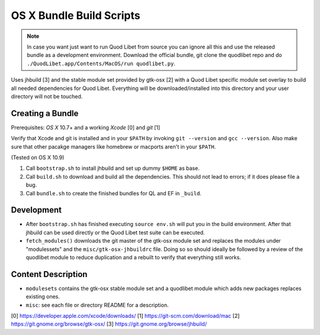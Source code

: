 =========================
OS X Bundle Build Scripts
=========================

.. note::

    In case you want just want to run Quod Libet from source you can ignore
    all this and use the released bundle as a development environment.
    Download the official bundle, git clone the quodlibet repo and do
    ``./QuodLibet.app/Contents/MacOS/run quodlibet.py``.


Uses jhbuild [3] and the stable module set provided by gtk-osx [2] with a Quod
Libet specific module set overlay to build all needed dependencies for Quod
Libet. Everything will be downloaded/installed into this directory and your
user directory will not be touched.


Creating a Bundle
-----------------

Prerequisites: `OS X` 10.7+ and a working `Xcode` [0] and `git` [1]

Verify that Xcode and git is installed and in your ``$PATH`` by invoking ``git
--version`` and ``gcc --version``. Also make sure that other pacakge managers
like homebrew or macports aren't in your ``$PATH``.

(Tested on OS X 10.9)

1) Call ``bootstrap.sh`` to install jhbuild and set up dummy ``$HOME`` as base.
2) Call ``build.sh`` to download and build all the dependencies.
   This should not lead to errors; if it does please file a bug.
3) Call ``bundle.sh`` to create the finished bundles for QL and EF in
   ``_build``.


Development
-----------

* After ``bootstrap.sh`` has finished executing ``source env.sh`` will put you
  in the build environment. After that jhbuild can be used directly or the
  Quod Libet test suite can be executed.
* ``fetch_modules()`` downloads the git master of the gtk-osx module set
  and replaces the modules under "modulessets" and the
  ``misc/gtk-osx-jhbuildrc`` file. Doing so so should ideally be followed by a
  review of the quodlibet module to reduce duplication and a rebuilt to verify
  that everything still works.


Content Description
-------------------

* ``modulesets`` contains the gtk-osx stable module set and a quodlibet module
  which adds new packages replaces existing ones.
* ``misc``: see each file or directory README for a description.

[0] https://developer.apple.com/xcode/downloads/
[1] https://git-scm.com/download/mac
[2] https://git.gnome.org/browse/gtk-osx/
[3] https://git.gnome.org/browse/jhbuild/
